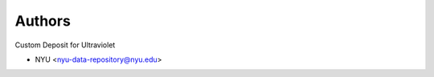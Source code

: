 ..
    Copyright (C) 2021 NYU.

    Ultraviolet-Deposit is free software; you can redistribute it and/or
    modify it under the terms of the MIT License; see LICENSE file for more
    details.

Authors
=======

Custom Deposit for Ultraviolet

- NYU <nyu-data-repository@nyu.edu>
